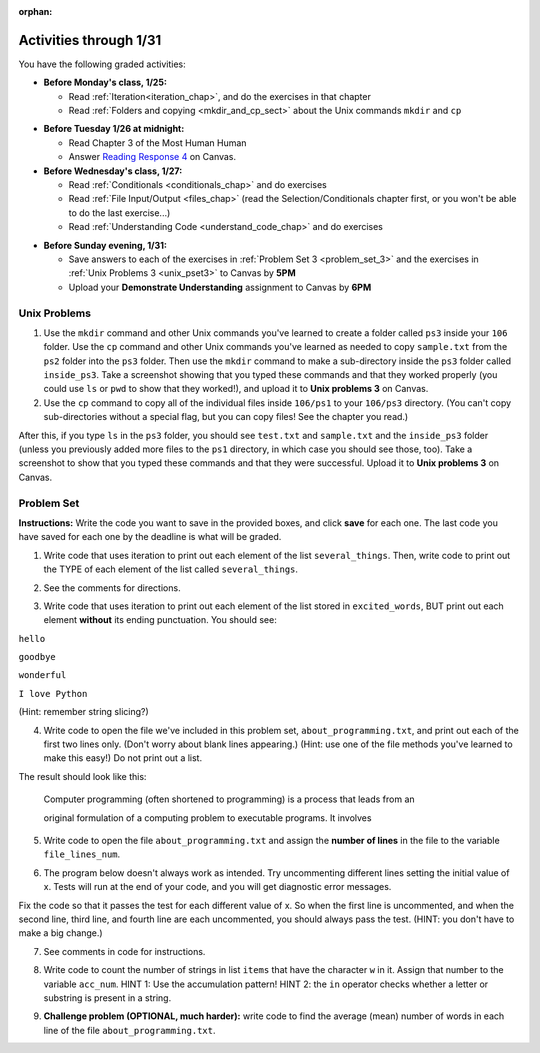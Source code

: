 :orphan:

..  Copyright (C) Paul Resnick.  Permission is granted to copy, distribute
    and/or modify this document under the terms of the GNU Free Documentation
    License, Version 1.3 or any later version published by the Free Software
    Foundation; with Invariant Sections being Forward, Prefaces, and
    Contributor List, no Front-Cover Texts, and no Back-Cover Texts.  A copy of
    the license is included in the section entitled "GNU Free Documentation
    License".

.. highlight:: python
    :linenothreshold: 500


Activities through 1/31
=======================

You have the following graded activities:

* **Before Monday's class, 1/25:**

  * Read :ref:`Iteration<iteration_chap>`, and do the exercises in that chapter
  * Read :ref:`Folders and copying <mkdir_and_cp_sect>` about the Unix commands ``mkdir`` and ``cp``

.. usageassignment:: prep_05
    :chapters: Iteration
    :subchapters: Unix/DirectoriesAndCopying
    :assignment_name: Prep 05
    :deadline: 2016-01-25 19:40:00
    :pct_required: 80
    :points: 50

* **Before Tuesday 1/26 at midnight:**

  * Read Chapter 3 of the Most Human Human
  * Answer `Reading Response 4 <https://umich.instructure.com/courses/48961/assignments/57679>`_ on Canvas.

* **Before Wednesday's class, 1/27:**
  
  * Read :ref:`Conditionals <conditionals_chap>` and do exercises
  * Read :ref:`File Input/Output <files_chap>` (read the Selection/Conditionals chapter first, or you won't be able to do the last exercise...)
  * Read :ref:`Understanding Code <understand_code_chap>` and do exercises

.. usageassignment:: prep_06
    :chapters: Selection, Files
    :subchapters: BuildingAProgram/UnderstandingCode
    :assignment_name: Prep 06
    :deadline: 2016-01-27 19:40:00
    :pct_required: 80
    :points: 50

* **Before Sunday evening, 1/31:**

  * Save answers to each of the exercises in :ref:`Problem Set 3 <problem_set_3>` and the exercises in :ref:`Unix Problems 3 <unix_pset3>` to Canvas by **5PM**
  * Upload your **Demonstrate Understanding** assignment to Canvas by **6PM**


.. _unix_pset3:

Unix Problems
-------------

1. Use the ``mkdir`` command and other Unix commands you've learned to create a folder called ``ps3`` inside your ``106`` folder. Use the ``cp`` command and other Unix commands you've learned as needed to copy ``sample.txt`` from the ``ps2`` folder into the ``ps3`` folder. Then use the ``mkdir`` command to make a sub-directory inside the ``ps3`` folder called ``inside_ps3``. Take a screenshot showing that you typed these commands and that they worked properly (you could use ``ls`` or ``pwd`` to show that they worked!), and upload it to **Unix problems 3** on Canvas.

2. Use the ``cp`` command to copy all of the individual files inside ``106/ps1`` to your ``106/ps3`` directory. (You can't copy sub-directories without a special flag, but you can copy files! See the chapter you read.) 

After this, if you type ``ls`` in the ``ps3`` folder, you should see ``test.txt`` and ``sample.txt`` and the ``inside_ps3`` folder (unless you previously added more files to the ``ps1`` directory, in which case you should see those, too). Take a screenshot to show that you typed these commands and that they were successful. Upload it to **Unix problems 3** on Canvas.


.. _problem_set_3:

Problem Set
-----------

**Instructions:** Write the code you want to save in the provided boxes, and click **save** for each one. The last code you have saved for each one by the deadline is what will be graded.

.. datafile::  about_programming.txt
   :hide:

   Computer programming (often shortened to programming) is a process that leads from an
   original formulation of a computing problem to executable programs. It involves
   activities such as analysis, understanding, and generically solving such problems
   resulting in an algorithm, verification of requirements of the algorithm including its
   correctness and its resource consumption, implementation (or coding) of the algorithm in
   a target programming language, testing, debugging, and maintaining the source code,
   implementation of the build system and management of derived artefacts such as machine
   code of computer programs. The algorithm is often only represented in human-parseable
   form and reasoned about using logic. Source code is written in one or more programming
   languages (such as C++, C#, Java, Python, Smalltalk, JavaScript, etc.). The purpose of
   programming is to find a sequence of instructions that will automate performing a
   specific task or solve a given problem. The process of programming thus often requires
   expertise in many different subjects, including knowledge of the application domain,
   specialized algorithms and formal logic.
   Within software engineering, programming (the implementation) is regarded as one phase in a software development process. There is an on-going debate on the extent to which
   the writing of programs is an art form, a craft, or an engineering discipline. In
   general, good programming is considered to be the measured application of all three,
   with the goal of producing an efficient and evolvable software solution (the criteria
   for "efficient" and "evolvable" vary considerably). The discipline differs from many
   other technical professions in that programmers, in general, do not need to be licensed
   or pass any standardized (or governmentally regulated) certification tests in order to
   call themselves "programmers" or even "software engineers." Because the discipline
   covers many areas, which may or may not include critical applications, it is debatable
   whether licensing is required for the profession as a whole. In most cases, the
   discipline is self-governed by the entities which require the programming, and sometimes
   very strict environments are defined (e.g. United States Air Force use of AdaCore and
   security clearance). However, representing oneself as a "professional software engineer"
   without a license from an accredited institution is illegal in many parts of the world.

1. Write code that uses iteration to print out each element of the list ``several_things``. Then, write code to print out the TYPE of each element of the list called ``several_things``.

.. activecode:: ps_3_1

   several_things = ["hello", 2, 4, 6.0, 7.5, 234352354, "the end", "", 99]

   ====

   print "\n\n---\n"
   print "(There are no tests for this problem.)"

2. See the comments for directions.

.. activecode:: ps_3_2

   sent = "The magical mystery tour is waiting to take you away."

   # The following code does not iterate over the words in the English sentence we can read that's stored in the variable sent:
   for x in sent:
       print x
   # Why not? Knowing what you know about how computers and programming languages deal with sequences, what do you need to do to make sure you can iterate over the words in the sentence? Write a comment explaining:


   # Write code that assigns a variable word_list to hold a LIST of all the
   # WORDS in the string sent. It's fine if words include punctuation.


   =====

   from unittest.gui import TestCaseGui

   class myTests(TestCaseGui):

      def testOne(self):
         print "No tests for the comment, of course -- we can only test stored values!\n"
         self.assertEqual(word_list, sent.split(), "Testing that word_list has been set to a list of all the words in sent")

   myTests().main()


3. Write code that uses iteration to print out each element of the list stored in ``excited_words``, BUT print out each element **without** its ending punctuation. You should see:

``hello``

``goodbye``

``wonderful``

``I love Python``

(Hint: remember string slicing?)

.. activecode:: ps_3_3

   excited_words = ["hello!", "goodbye!", "wonderful!", "I love Python?"]

   # Write your code here.

   ====

   print "\n\n---\n"
   print "(There are no tests for this problem.)"


4. Write code to open the file we've included in this problem set, ``about_programming.txt``, and print out each of the first two lines only. (Don't worry about blank lines appearing.) (Hint: use one of the file methods you've learned to make this easy!) Do not print out a list. 

The result should look like this:

   Computer programming (often shortened to programming) is a process that leads from an
  
   original formulation of a computing problem to executable programs. It involves

.. activecode:: ps_3_4
      :available_files: about_programming.txt

      # Write your code here.
      # Don't worry about extra blank lines between each of the lines when you print them
      # (but if you want to get rid of them, you can try out the .strip() method)

      ====

      print "\n\n---\n"
      print "There are no tests for this problem."


5. Write code to open the file ``about_programming.txt`` and assign the **number of lines** in the file to the variable ``file_lines_num``.

.. activecode:: ps_3_5
      :available_files: about_programming.txt

      # Write your code here.

      =====

      from unittest.gui import TestCaseGui

      class myTests(TestCaseGui):

         def testOne(self):
            print "No tests for the comment, of course -- we can only test stored values!\n"
            self.assertEqual(file_lines_num,len(open("about_programming.txt","r").readlines()), "Testing to see that file_lines_num has been set to the number of lines in the file.")

      myTests().main()


6. The program below doesn't always work as intended. Try uncommenting different lines setting the initial value of x. Tests will run at the end of your code, and you will get diagnostic error messages. 

Fix the code so that it passes the test for each different value of x. So when the first line is uncommented, and when the second line, third line, and fourth line are each uncommented, you should always pass the test.
(HINT: you don't have to make a big change.)

.. activecode:: ps_3_6

   #x = 25
   #x = 15
   #x = 5
   #x = -10

   if x > 20:
       y = "yes"
   if x > 10:
       y = "no"
   if x < 0:
       y = "maybe"
   else:
       y = "unknown"

   print "y is " + str(y)

   =====

   from unittest.gui import TestCaseGui

   class myTests(TestCaseGui):

      def testOne(self):
         print("No tests for the comment, of course -- we can only test stored values!\n")
         if x == 25:
            self.assertEqual(y, "yes", "test when x is 25: y should be 'yes'")
         elif x == 15:
            self.assertEqual(y, 'no', "test when x is 15: y should be 'no'")
         elif x == 5:
            self.assertEqual(y, 'unknown', "test when x is 5: y should be 'unknown'")
         elif x == -10:
            self.assertEqual(y, 'maybe', "test when x is -10: y should be 'maybe'")
         else:
            print "No tests when value of x is %s" % (x)

   myTests().main()


7. See comments in code for instructions.

.. activecode:: ps_3_7

   lp = ["hello","arachnophobia","lamplighter","inspirations","ice","amalgamation","programming","Python"]

   # How many characters are in each element of list lp?
   # Write code to print the length (number of characters)
   # of each element of the list on a separate line.
   ## (Do not write 8+ lines of code to do this. Use a for loop.)

   # The output you get should be:
   # 5
   # 13
   # 11
   # 12
   # 3
   # 12
   # 11
   # 6

   # Now write code to print out each element of
   # list lp only IF the length of the element is
   # an even number. Use iteration (a for loop!).

   ====

   print "\n---\n\n"
   print "There are no tests for this problem."


8. Write code to count the number of strings in list ``items`` that have the character ``w`` in it. Assign that number to the variable ``acc_num``. HINT 1: Use the accumulation pattern! HINT 2: the ``in`` operator checks whether a letter or substring is present in a string.

.. activecode:: ps_3_8

   items = ["whirring", "calendar", "wry", "glass", "", "llama","tumultuous","owing"]

   =====

   from unittest.gui import TestCaseGui

   class myTests(TestCaseGui):

      def testOne(self):
         self.assertEqual(acc_num, 3, "Testing that acc_num has been set to the number of strings that have 'w' in them.")

   myTests().main()


9. **Challenge problem (OPTIONAL, much harder):** write code to find the average (mean) number of words in each line of the file ``about_programming.txt``.

.. activecode:: ps_3_9
   :available_files: about_programming.txt

   # Write your code here.

   ====

   print "\n\n---\n"
   print "There are no tests for this problem."
